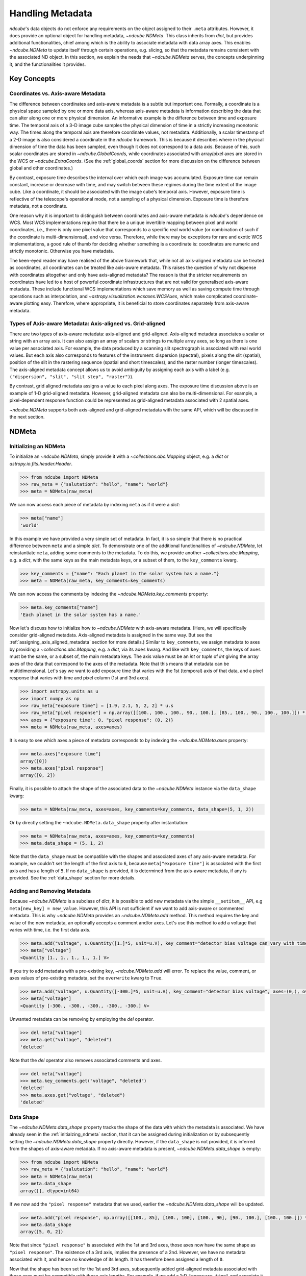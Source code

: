 .. _ndmeta:

*****************
Handling Metadata
*****************

`ndcube`'s data objects do not enforce any requirements on the object assigned to their ``.meta`` attributes.
However, it does provide an optional object for handling metadata, `~ndcube.NDMeta`.
This class inherits from `dict`, but provides additional functionalities, chief among which is the ability to associate metadata with data array axes.
This enables `~ndcube.NDMeta` to update itself through certain operations, e.g. slicing, so that the metadata remains consistent with the associated ND object.
In this section, we explain the needs that `~ndcube.NDMeta` serves, the concepts underpinning it, and the functionalities it provides.

.. _meta_concepts:

Key Concepts
============

.. _coords_vs_meta:

Coordinates vs. Axis-aware Metadata
-----------------------------------

The difference between coordinates and axis-aware metadata is a subtle but important one.
Formally, a coordinate is a physical space sampled by one or more data axis, whereas axis-aware metadata is information describing the data that can alter along one or more physical dimension.
An informative example is the difference between time and exposure time.
The temporal axis of a 3-D image cube samples the physical dimension of time in a strictly increasing monotonic way.
The times along the temporal axis are therefore coordinate values, not metadata.
Additionally, a scalar timestamp of a 2-D image is also considered a coordinate in the `ndcube` framework.
This is because it describes where in the physical dimension of time the data has been sampled, even though it does not correspond to a data axis.
Because of this, such scalar coordinates are stored in `~ndcube.GlobalCoords`, while coordinates associated with array/pixel axes are stored in the WCS or `~ndcube.ExtraCoords`.
(See the :ref:`global_coords` section for more discussion on the difference between global and other coordinates.)

By contrast, exposure time describes the interval over which each image was accumulated.
Exposure time can remain constant, increase or decrease with time, and may switch between these regimes during the time extent of the image cube.
Like a coordinate, it should be associated with the image cube's temporal axis.
However, exposure time is reflective of the telescope's operational mode, not a sampling of a physical dimension.
Exposure time is therefore metadata, not a coordinate.

One reason why it is important to distinguish between coordinates and axis-aware metadata is `ndcube`'s dependence on WCS.
Most WCS implementations require that there be a unique invertible mapping between pixel and world coordinates, i.e., there is only one pixel value that corresponds to a specific real world value (or combination of such if the coordinate is multi-dimensionsal), and vice versa.
Therefore, while there may be exceptions for rare and exotic WCS implementations, a good rule of thumb for deciding whether something is a coordinate is:
coordinates are numeric and strictly monotonic.  Otherwise you have metadata.

The keen-eyed reader may have realised of the above framework that, while not all axis-aligned metadata can be treated as coordinates, all coordinates can be treated like axis-aware metadata.
This raises the question of why not dispense with coordinates altogether and only have axis-aligned metadata?
The reason is that the stricter requirements on coordinates have led to a host of powerful coordinate infrastructures that are not valid for generalised axis-aware metadata.
These include functional WCS implementations which save memory as well as saving compute time through operations such as interpolation, and `~astropy.visualization.wcsaxes.WCSAxes`, which make complicated coordinate-aware plotting easy.
Therefore, where appropriate, it is beneficial to store coordinates separately from axis-aware metadata.

.. _axis_and_grid_aligned_metadata:

Types of Axis-aware Metadata: Axis-aligned vs. Grid-aligned
-----------------------------------------------------------

There are two types of axis-aware metadata: axis-aligned and grid-aligned.
Axis-aligned metadata associates a scalar or string with an array axis.
It can also assign an array of scalars or strings to multiple array axes, so long as there is one value per associated axis.
For example, the data produced by a scanning slit spectrograph is associated with real world values.
But each axis also corresponds to features of the instrument: dispersion (spectral), pixels along the slit (spatial), position of the slit in the rastering sequence (spatial and short timescales), and the raster number (longer timescales).
The axis-aligned metadata concept allows us to avoid ambiguity by assigning each axis with a label (e.g. ``("dispersion", "slit", "slit step", "raster")``).

By contrast, grid aligned metadata assigns a value to each pixel along axes.
The exposure time discussion above is an example of 1-D grid-aligned metadata.
However, grid-aligned metadata can also be multi-dimensional.
For example, a pixel-dependent response function could be represented as grid-aligned metadata associated with 2 spatial axes.

`~ndcube.NDMeta` supports both axis-aligned and grid-aligned metadata with the same API, which will be discussed in the next section.

.. _ndmeta:


NDMeta
======

.. _initializing_ndmeta:

Initializing an NDMeta
----------------------

To initialize an `~ndcube.NDMeta`, simply provide it with a `~collections.abc.Mapping` object, e.g. a `dict` or `astropy.io.fits.header.Header`.

.. code-block:: python

  >>> from ndcube import NDMeta
  >>> raw_meta = {"salutation": "hello", "name": "world"}
  >>> meta = NDMeta(raw_meta)

We can now access each piece of metadata by indexing ``meta`` as if it were a `dict`:

.. code-block:: python

  >>> meta["name"]
  'world'

In this example we have provided a very simple set of metadata.
In fact, it is so simple that there is no practical difference between ``meta`` and a simple `dict`.
To demonstrate one of the additional functionalities of `~ndcube.NDMeta`, let reinstantiate ``meta``, adding some comments to the metadata.
To do this, we provide another `~collections.abc.Mapping`, e.g. a `dict`, with the same keys as the main metadata keys, or a subset of them, to the ``key_comments`` kwarg.

.. code-block:: python


  >>> key_comments = {"name": "Each planet in the solar system has a name."}
  >>> meta = NDMeta(raw_meta, key_comments=key_comments)

We can now access the comments by indexing the `~ndcube.NDMeta.key_comments` property:

.. code-block:: python

  >>> meta.key_comments["name"]
  'Each planet in the solar system has a name.'

Now let's discuss how to initialize how to `~ndcube.NDMeta` with axis-aware metadata.
(Here, we will specifically consider grid-aligned metadata.  Axis-aligned metadata is assigned in the same way.  But see the :ref:`assigning_axis_aligned_metadata` section for more details.)
Similar to ``key_comments``, we assign metadata to axes by providing a `~collections.abc.Mapping`, e.g. a `dict`, via its ``axes`` kwarg.
And like with ``key_comments``, the keys of ``axes`` must be the same, or a subset of, the main metadata keys.
The axis value must be an `int` or `tuple` of `int` giving the array axes of the data that correspond to the axes of the metadata.
Note that this means that metadata can be multidimensional.
Let's say we want to add exposure time that varies with the 1st (temporal) axis of that data, and a pixel response that varies with time and pixel column (1st and 3rd axes).

.. code-block:: python

  >>> import astropy.units as u
  >>> import numpy as np
  >>> raw_meta["exposure time"] = [1.9, 2.1, 5, 2, 2] * u.s
  >>> raw_meta["pixel response"] = np.array([[100., 100., 100., 90., 100.], [85., 100., 90., 100., 100.]]) * u.percent
  >>> axes = {"exposure time": 0, "pixel response": (0, 2)}
  >>> meta = NDMeta(raw_meta, axes=axes)

It is easy to see which axes a piece of metadata corresponds to by indexing the `~ndcube.NDMeta.axes` property:

.. code-block:: python

  >>> meta.axes["exposure time"]
  array([0])
  >>> meta.axes["pixel response"]
  array([0, 2])

Finally, it is possible to attach the shape of the associated data to the `~ndcube.NDMeta` instance via the ``data_shape`` kwarg:

.. code-block:: python

  >>> meta = NDMeta(raw_meta, axes=axes, key_comments=key_comments, data_shape=(5, 1, 2))

Or by directly setting the ``~ndcube.NDMeta.data_shape`` property after instantiation:

.. code-block:: python

  >>> meta = NDMeta(raw_meta, axes=axes, key_comments=key_comments)
  >>> meta.data_shape = (5, 1, 2)

Note that the ``data_shape`` must be compatible with the shapes and associated axes of any axis-aware metadata.
For example, we couldn't set the length of the first axis to ``6``, because ``meta["exposure time"]`` is associated with the first axis and has a length of ``5``.
If no ``data_shape`` is provided, it is determined from the axis-aware metadata, if any is provided.
See the :ref:`data_shape` section for more details.

.. _adding_removing_metadata:

Adding and Removing Metadata
----------------------------

Because `~ndcube.NDMeta` is a subclass of `dict`, it is possible to add new metadata via the simple ``__setitem__`` API, e.g ``meta[new_key] = new_value``.
However, this API is not sufficient if we want to add axis-aware or commented metadata.
This is why `~ndcube.NDMeta` provides an `~ndcube.NDMeta.add` method.
This method requires the key and value of the new metadata, an optionally accepts a comment and/or axes.
Let's use this method to add a voltage that varies with time, i.e. the first data axis.

.. code-block:: python

  >>> meta.add("voltage", u.Quantity([1.]*5, unit=u.V), key_comment="detector bias voltage can vary with time and pixel column.", axes=(0,))
  >>> meta["voltage"]
  <Quantity [1., 1., 1., 1., 1.] V>

If you try to add metadata with a pre-existing key, `~ndcube.NDMeta.add` will error.
To replace the value, comment, or axes values of pre-existing metadata, set the ``overwrite`` kwarg to ``True``.

.. code-block:: python

  >>> meta.add("voltage", u.Quantity([-300.]*5, unit=u.V), key_comment="detector bias voltage", axes=(0,), overwrite=True)
  >>> meta["voltage"]
  <Quantity [-300., -300., -300., -300., -300.] V>

Unwanted metadata can be removing by employing the `del` operator.

.. code-block:: python

  >>> del meta["voltage"]
  >>> meta.get("voltage", "deleted")
  'deleted'

Note that the `del` operator also removes associated comments and axes.

.. code-block:: python

  >>> del meta["voltage"]
  >>> meta.key_comments.get("voltage", "deleted")
  'deleted'
  >>> meta.axes.get("voltage", "deleted")
  'deleted'

Data Shape
----------

The `~ndcube.NDMeta.data_shape` property tracks the shape of the data with which the metadata is associated.
We have already seen in the :ref:`initialzing_ndmeta` section, that it can be assigned during initialization or by subsequently setting the `~ndcube.NDMeta.data_shape` property directly.
However, if the ``data_shape`` is not provided, it is inferred from the shapes of axis-aware metadata.
If no axis-aware metadata is present, `~ndcube.NDMeta.data_shape` is empty:

.. code-block:: python

  >>> from ndcube import NDMeta
  >>> raw_meta = {"salutation": "hello", "name": "world"}
  >>> meta = NDMeta(raw_meta)
  >>> meta.data_shape
  array([], dtype=int64)

If we now add the ``"pixel response"`` metadata that we used, earlier the `~ndcube.NDMeta.data_shape` will be updated.

.. code-block:: python

  >>> meta.add("pixel response", np.array([[100., 85], [100., 100], [100., 90], [90., 100.], [100., 100.]]) * u.percent, axes=(0, 2))
  >>> meta.data_shape
  array([5, 0, 2])

Note that since ``"pixel response"`` is associated with the 1st and 3rd axes, those axes now have the same shape as ``"pixel response"``.
The existence of a 3rd axis, implies the presence of a 2nd.
However, we have no metadata associated with it, and hence no knowledge of its length.
It has therefore been assigned a length of ``0``.

Now that the shape has been set for the 1st and 3rd axes, subsequently added grid-aligned metadata associated with those axes must be compatible with those axis lengths.
For example, if we add a 1-D ``"exposure time"`` and associate it with the 1st axis, it must have a length of of ``5``, otherwise an error will be raised:

.. code-block:: python

  >>> meta.add("exposure time", [1.9, 2.1, 5, 2, 2] * u.s, axes=0)

Moreover, if we now directly set the `~ndcube.NDMeta.data_shape` via ``meta.data_shape = new_shape``, we cannot change the length of axes already associated with grid-aligned metadata, without first removing or altering that metadata.
However, these restrictions do not apply if we want to change the shape of the 2nd axis, or add new metadata to it, because its length is ``0``, and hence considered undefined.

.. code-block:: python

  >>> meta.add("row temperature", [-10, -11, -12] * u.deg_C, axes=1)
  >>> meta.data_shape
  array([5, 3, 2])

.. _assigning_axis_aligned_metadata

Assigning Axis-aligned Metadata
-------------------------------

So far, we have only dealt with grid-aligned metadata, i.e. axis-aware metadata which provides a value for each pixel.
To provide axis-aligned metadata, i.e. where each axis has a single value (see :ref:`axis_and_grid_aligned_metadata`), provide a scalar or string for a single axis, or a 1-D array-like with the same length as the number of associated axes for multi-axis-aligned metadata.

.. code-block:: python

  >>> meta.add("axis name", np.array(["a", "b", "c", "d"]), axes=(0, 1, 2, 3))

Note that the length of ``"axis name"`` is the same as the number of its associated axes.
Also note that we have now indicated that there is 4th axis.
``meta.data_shape`` has therefore been automatically updated accordingly.

.. code-block:: python

  >>> meta.data_shape
  array([5, 3, 2, 0])

However, because axis-aligned metadata does not tell us about the length of the axes, the 4th axis has been assigned a length of zero.

Original_meta
-------------

As metadata is added, removed, and altered through certain operations, it may still be desirable to refer back to the initial state of the metadata.
This is the purpose of the `ndcube.NDMeta.original_meta` property.
It stores the metadata that was originally passed to the `~ndcube.NDMeta` constructor, and it never altered.

.. code-block:: python

  >>> raw_meta = {"salutation": "hello", "name": "world"}
  >>> meta = NDMeta(raw_meta)
  >>> del meta["name"]
  >>> meta.add("exclamation", "!")
  >>> meta
  ???
  >>> meta.original_meta

Note that, ``meta.original_meta`` does not contain ``"exclamation"``, but still contains ``"name"``.
This is because these were added and removed after initialization.
Also note that the type of the original metadata object is maintained.

The `~ndcube.NDMeta.original_shape` property is a useful reference back to the original metadata, even after it has been altered via a complex sequence of operations.
In the :ref:`meta_slicing` section, we discuss the most common of these, slicing.
